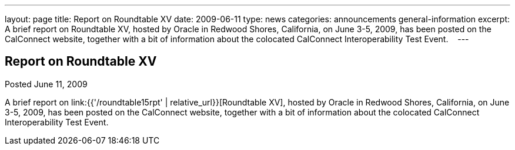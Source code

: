 ---
layout: page
title: Report on Roundtable XV
date: 2009-06-11
type: news
categories: announcements general-information
excerpt: A brief report on Roundtable XV, hosted by Oracle in Redwood Shores, California, on June 3-5, 2009, has been posted on the CalConnect website, together with a bit of information about the colocated CalConnect Interoperability Test Event.   
---

== Report on Roundtable XV

Posted June 11, 2009 

A brief report on link:{{'/roundtable15rpt' | relative_url}}[Roundtable XV], hosted by Oracle in Redwood Shores, California, on June 3-5, 2009, has been posted on the CalConnect website, together with a bit of information about the colocated CalConnect Interoperability Test Event. &nbsp;&nbsp;


